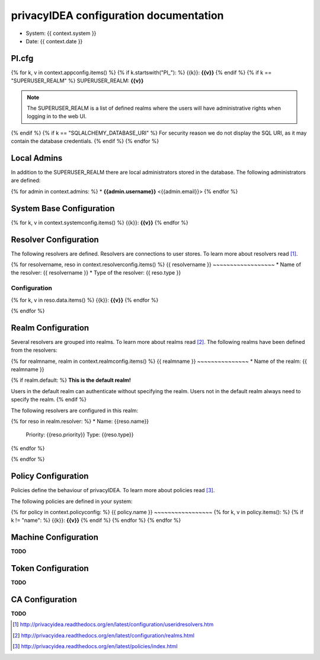 privacyIDEA configuration documentation
=======================================

* System: {{ context.system }}
* Date: {{ context.date }}

PI.cfg
------

{% for k, v in context.appconfig.items() %}
{% if k.startswith("PI_"): %}
{{k}}: **{{v}}**
{% endif %}
{% if k == "SUPERUSER_REALM" %}
SUPERUSER_REALM: **{{v}}**

.. note:: The SUPERUSER_REALM is a list of defined realms where the users
   will have administrative rights when logging in to the web UI.
{% endif %}
{% if k == "SQLALCHEMY_DATABASE_URI" %}
For security reason we do not display the SQL URI, as it may contain the
database credentials.
{% endif %}
{% endfor %}

Local Admins
------------
In addition to the SUPERUSER_REALM there are local administrators stored in
the database. The following administrators are defined:

{% for admin in context.admins: %}
* **{{admin.username}}** <{{admin.email}}>
{% endfor %}

System Base Configuration
-------------------------

{% for k, v in context.systemconfig.items() %}
{{k}}: **{{v}}**
{% endfor %}

Resolver Configuration
----------------------
The following resolvers are defined. Resolvers are connections to user stores.
To learn more about resolvers read [#resolvers]_.

{% for resolvername, reso in context.resolverconfig.items() %}
{{ resolvername }}
~~~~~~~~~~~~~~~~~~
* Name of the resolver: {{ resolvername }}
* Type of the resolver: {{ reso.type }}

Configuration
.............
{% for k, v in reso.data.items() %}
{{k}}: **{{v}}**
{% endfor %}

{% endfor %}

Realm Configuration
-------------------
Several resolvers are grouped into realms.
To learn more about realms read [#realms]_.
The following realms have been defined from the resolvers:

{% for realmname, realm in context.realmconfig.items() %}
{{ realmname }}
~~~~~~~~~~~~~~~
* Name of the realm: {{ realmname }}

{% if realm.default: %}
**This is the default realm!**

Users in the default realm can authenticate without specifying the realm.
Users not in the default realm always need to specify the realm.
{% endif %}

The following resolvers are configured in this realm:

{% for reso in realm.resolver: %}
* Name: {{reso.name}}
  Priority: {{reso.priority}}
  Type: {{reso.type}}
{% endfor %}

{% endfor %}

Policy Configuration
--------------------
Policies define the behaviour of privacyIDEA.
To learn more about policies read [#policies]_.

The following policies are defined in your system:

{% for policy in context.policyconfig: %}
{{ policy.name }}
~~~~~~~~~~~~~~~~~
{% for k, v in policy.items(): %}
{% if k != "name": %}
{{k}}: **{{v}}**
{% endif %}
{% endfor %}
{% endfor %}


Machine Configuration
---------------------

**TODO**

Token Configuration
-------------------

**TODO**

CA Configuration
----------------

**TODO**


.. [#resolvers] http://privacyidea.readthedocs.org/en/latest/configuration/useridresolvers.htm
.. [#realms] http://privacyidea.readthedocs.org/en/latest/configuration/realms.html
.. [#policies] http://privacyidea.readthedocs.org/en/latest/policies/index.html

